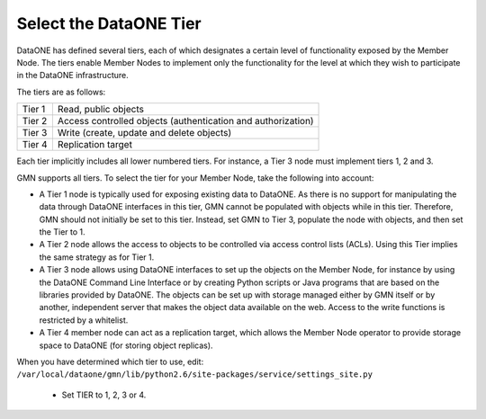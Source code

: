 Select the DataONE Tier
=======================

DataONE has defined several tiers, each of which designates a certain level of
functionality exposed by the Member Node. The tiers enable Member Nodes to
implement only the functionality for the level at which they wish to participate
in the DataONE infrastructure.

The tiers are as follows:

======= ========================================================================
Tier 1  Read, public objects
Tier 2  Access controlled objects (authentication and authorization)
Tier 3  Write (create, update and delete objects)
Tier 4  Replication target
======= ========================================================================

Each tier implicitly includes all lower numbered tiers. For instance, a Tier 3
node must implement tiers 1, 2 and 3.

GMN supports all tiers. To select the tier for your Member Node, take the
following into account:

* A Tier 1 node is typically used for exposing existing data to DataONE. As
  there is no support for manipulating the data through DataONE interfaces in
  this tier, GMN cannot be populated with objects while in this tier. Therefore,
  GMN should not initially be set to this tier. Instead, set GMN to Tier 3,
  populate the node with objects, and then set the Tier to 1.

* A Tier 2 node allows the access to objects to be controlled via access control
  lists (ACLs). Using this Tier implies the same strategy as for Tier 1.

* A Tier 3 node allows using DataONE interfaces to set up the objects on the
  Member Node, for instance by using the DataONE Command Line Interface or by
  creating Python scripts or Java programs that are based on the libraries
  provided by DataONE. The objects can be set up with storage managed either by
  GMN itself or by another, independent server that makes the object data
  available on the web. Access to the write functions is restricted by a
  whitelist.

* A Tier 4 member node can act as a replication target, which allows the Member
  Node operator to provide storage space to DataONE (for storing object
  replicas).

When you have determined which tier to use, edit:
``/var/local/dataone/gmn/lib/python2.6/site-packages/service/settings_site.py``

  * Set TIER to 1, 2, 3 or 4.
